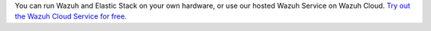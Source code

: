 .. Copyright (C) 2019 Wazuh, Inc.

You can run Wazuh and Elastic Stack on your own hardware, or use our hosted Wazuh Service on Wazuh Cloud. `Try out the Wazuh Cloud Service for free <https://wazuh.com/cloud/>`_.

.. End of file

